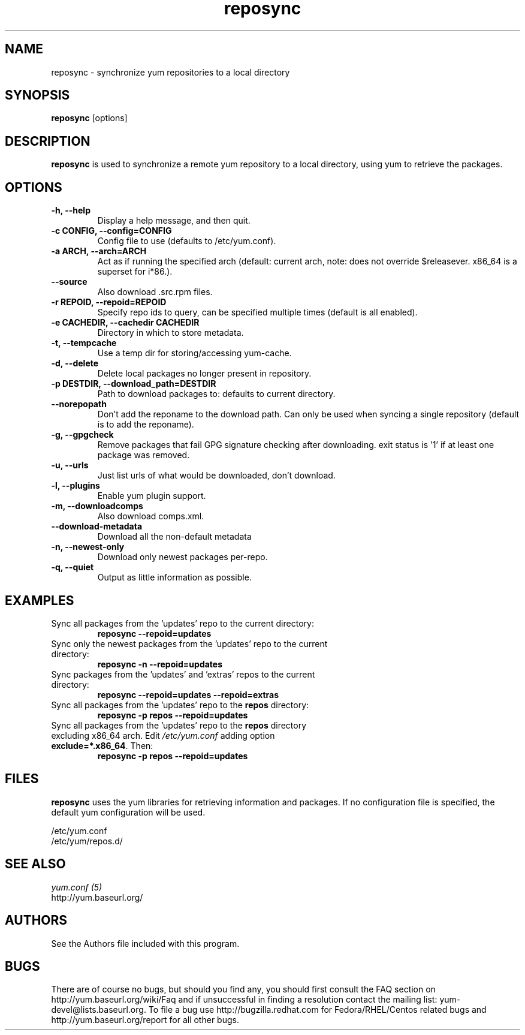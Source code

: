 .\" reposync
.TH "reposync" "1" "27 April 2007" "" ""
.SH "NAME"
reposync \- synchronize yum repositories to a local directory
.SH "SYNOPSIS"
\fBreposync\fP [options]
.SH "DESCRIPTION"
\fBreposync\fP is used to synchronize a remote yum repository to a local
directory, using yum to retrieve the packages.
.SH "OPTIONS"
.IP "\fB\-h, \-\-help\fP"
Display a help message, and then quit.
.IP "\fB\-c CONFIG, \-\-config=CONFIG\fP"
Config file to use (defaults to /etc/yum.conf).
.IP "\fB\-a ARCH, \-\-arch=ARCH\fP"
Act as if running the specified arch (default: current arch, note: does
not override $releasever. x86_64 is a superset for i*86.).
.IP "\fB\-\-source\fP"
Also download .src.rpm files.
.IP "\fB\-r REPOID, \-\-repoid=REPOID\fP"
Specify repo ids to query, can be specified multiple times (default is
all enabled).
.IP "\fB\-e\ CACHEDIR, \-\-cachedir CACHEDIR\fP"
Directory in which to store metadata.
.IP "\fB\-t, \-\-tempcache\fP"
Use a temp dir for storing/accessing yum-cache.
.IP "\fB\-d, \-\-delete\fP"
Delete local packages no longer present in repository.
.IP "\fB\-p DESTDIR, \-\-download_path=DESTDIR\fP"
Path to download packages to: defaults to current directory.
.IP "\fB\-\-norepopath\fP"
Don't add the reponame to the download path.
Can only be used when syncing a single repository (default is
to add the reponame).
.IP "\fB\-g, \-\-gpgcheck\fP"
Remove packages that fail GPG signature checking after downloading.
exit status is '1' if at least one package was removed.
.IP "\fB\-u, \-\-urls\fP"
Just list urls of what would be downloaded, don't download.
.IP "\fB\-l, \-\-plugins\fP"
Enable yum plugin support.
.IP "\fB\-m, \-\-downloadcomps\fP"
Also download comps.xml.
.IP "\fB\-\-download-metadata\fP"
Download all the non-default metadata
.IP "\fB\-n, \-\-newest\-only\fP"
Download only newest packages per-repo.
.IP "\fB\-q, \-\-quiet\fP"
Output as little information as possible.
.SH "EXAMPLES"
.IP "Sync all packages from the 'updates' repo to the current directory:"
\fB reposync \-\-repoid=updates\fP
.IP "Sync only the newest packages from the 'updates' repo to the current directory:"
\fB reposync \-n \-\-repoid=updates\fP
.IP "Sync packages from the 'updates' and 'extras' repos to the current directory:"
\fB reposync \-\-repoid=updates \-\-repoid=extras\fP
.IP "Sync all packages from the 'updates' repo to the \fBrepos\fP directory:"
\fB reposync \-p repos \-\-repoid=updates\fP
.IP "Sync all packages from the 'updates' repo to the \fBrepos\fP directory excluding x86_64 arch. Edit \fI/etc/yum.conf\fR adding option \fBexclude=*.x86_64\fR. Then: 
\fBreposync \-p repos \-\-repoid=updates\fP
.SH "FILES"
\fBreposync\fP uses the yum libraries for retrieving information and
packages. If no configuration file is specified, the default yum
configuration will be used.
.PP
.nf 
/etc/yum.conf
/etc/yum/repos.d/
.fi
.SH "SEE ALSO"
.nf
.I yum.conf (5)
http://yum.baseurl.org/
.fi
.SH "AUTHORS"
.nf 
See the Authors file included with this program.
.fi

.PP 
.SH "BUGS"
There are of course no bugs, but should you find any, you should first
consult the FAQ section on http://yum.baseurl.org/wiki/Faq and if unsuccessful
in finding a resolution contact the mailing list: yum-devel@lists.baseurl.org.
To file a bug use http://bugzilla.redhat.com for Fedora/RHEL/Centos
related bugs and http://yum.baseurl.org/report for all other bugs.

.fi
